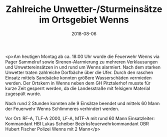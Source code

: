 #+TITLE: Zahlreiche Unwetter-/Sturmeinsätze im Ortsgebiet Wenns
#+DATE: 2018-08-06
#+FACEBOOK_URL: https://facebook.com/ffwenns/posts/2169975729744207

<p>Am heutigen Montag ab ca. 18:00 Uhr wurde die Feuerwehr Wenns via Pager Sammelruf sowie Sirenen-Alarmierung zu mehreren Verklausungen und Unwettereinsätzen in und rund um Wenns alarmiert. Nach dem starken Unwetter traten zahlreiche Dorfbäche über die Ufer. Durch den raschen Einsatz mittels Sandsäcke konnten größere Wasserschäden vermieden werden. Der Ortskern in Wenns neben dem GH Pitztalerhof musste für kurze Zeit gesperrt werden, da die Landesstraße mit felsigem Material zugespült wurde.

Nach rund 2 Stunden konnten alle 9 Einsätze beendet und mittels 60 Mann der Feuerwehr Wenns Schlimmeres verhindert werden.

Vor Ort:
RF-A, TLF-A 2000, LF-A, MTF-A mit rund 60 Mann
Einsatzleiter: Kommandant HBI Lukas Scheiber
Bezirksfeuerwehrkommandant OBR Hubert Fischer
Polizei Wenns mit 2 Mann</p>
